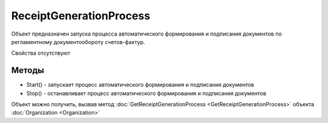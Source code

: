 ﻿ReceiptGenerationProcess
========================

Объект предназначен запуска процесса автоматического формирования и
подписания документов по регламентному документообороту счетов-фактур.

Свойства отсутствуют

Методы
------

-  Start() - запускает процесс автоматического формирования и
   подписания документов
-  Stop()  - останавливает процесс автоматического формирования
   и подписания документов

Объект можно получить, вызвав метод
:doc:`GetReceiptGenerationProcess <GetReceiptGenerationProcess>` объекта
:doc:`Organization <Organization>`
